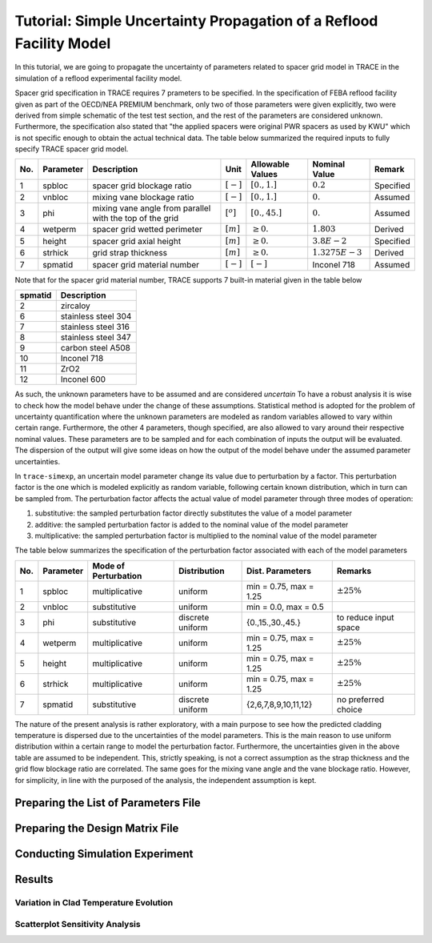 .. _trace_simexp_tutorial:

====================================================================
Tutorial: Simple Uncertainty Propagation of a Reflood Facility Model
====================================================================

In this tutorial, we are going to propagate the uncertainty of parameters related to spacer grid model in TRACE
in the simulation of a reflood experimental facility model.

Spacer grid specification in TRACE requires 7 prameters to be specified.
In the specification of FEBA reflood facility given as part of the OECD/NEA
PREMIUM benchmark, only two of those parameters were given explicitly, 
two were derived from simple schematic of the test test section, 
and the rest of the parameters are considered unknown.
Furthermore, the specification also stated that "the applied spacers were original PWR spacers as used by KWU"
which is not specific enough to obtain the actual technical data.
The table below summarized the required inputs to fully specify TRACE spacer grid model.

=== ========= ======================================================== ============= ================ ================= =========
No. Parameter Description                                              Unit          Allowable Values Nominal Value     Remark
=== ========= ======================================================== ============= ================ ================= =========
1   spbloc    spacer grid blockage ratio                               :math:`[-]`   :math:`[0.,1.]`  :math:`0.2`       Specified
2   vnbloc    mixing vane blockage ratio                               :math:`[-]`   :math:`[0.,1.]`  :math:`0.`        Assumed
3   phi       mixing vane angle from parallel with the top of the grid :math:`[^o]`  :math:`[0.,45.]` :math:`0.`        Assumed
4   wetperm   spacer grid wetted perimeter                             :math:`[m]`   :math:`\geq 0.`  :math:`1.803`     Derived
5   height    spacer grid axial height                                 :math:`[m]`   :math:`\geq 0.`  :math:`3.8E-2`    Specified
6   strhick   grid strap thickness                                     :math:`[m]`   :math:`\geq 0.`  :math:`1.3275E-3` Derived
7   spmatid   spacer grid material number                              :math:`[-]`   :math:`[-]`      Inconel 718       Assumed
=== ========= ======================================================== ============= ================ ================= =========

Note that for the spacer grid material number, TRACE supports 7 built-in material given in the table below

======= ===================
spmatid Description
======= ===================
2       zircaloy
6       stainless steel 304
7       stainless steel 316
8       stainless steel 347
9       carbon steel A508
10      Inconel 718
11      ZrO2
12      Inconel 600
======= ===================

As such, the unknown parameters have to be assumed and are considered *uncertain*
To have a robust analysis it is wise to check how the model behave under the change of these assumptions.
Statistical method is adopted for the problem of uncertainty quantification where the unknown parameters are modeled as random variables allowed to vary within certain range.
Furthermore, the other 4 parameters, though specified, are also allowed to vary around their respective nominal values.
These parameters are to be sampled and for each combination of inputs the output will be evaluated.
The dispersion of the output will give some ideas on how the output of the model behave under the assumed parameter uncertainties.

In ``trace-simexp``, an uncertain model parameter change its value due to perturbation by a factor.
This perturbation factor is the one which is modeled explicitly as random variable, following certain known distribution, which in turn can be sampled from.
The perturbation factor affects the actual value of model parameter through three modes of operation:

1. substitutive: the sampled perturbation factor directly substitutes the value of a model parameter
2. additive: the sampled perturbation factor is added to the nominal value of the model parameter
3. multiplicative: the sampled perturbation factor is multiplied to the nominal value of the model parameter

The table below summarizes the specification of the perturbation factor associated with each of the model parameters

=== ========= ==================== ================ ====================== =====================
No. Parameter Mode of Perturbation Distribution     Dist. Parameters       Remarks
=== ========= ==================== ================ ====================== =====================
1   spbloc    multiplicative       uniform          min = 0.75, max = 1.25 :math:`\pm 25\%`
2   vnbloc    substitutive         uniform          min = 0.0, max = 0.5   
3   phi       substitutive         discrete uniform {0.,15.,30.,45.}       to reduce input space
4   wetperm   multiplicative       uniform          min = 0.75, max = 1.25 :math:`\pm 25\%`
5   height    multiplicative       uniform          min = 0.75, max = 1.25 :math:`\pm 25\%`
6   strhick   multiplicative       uniform          min = 0.75, max = 1.25 :math:`\pm 25\%`
7   spmatid   substitutive         discrete uniform {2,6,7,8,9,10,11,12}   no preferred choice
=== ========= ==================== ================ ====================== =====================

The nature of the present analysis is rather exploratory, 
with a main purpose to see how the predicted cladding temperature is dispersed due to the uncertainties of the model parameters.
This is the main reason to use uniform distribution within a certain range to model the perturbation factor.
Furthermore, the uncertainties given in the above table are assumed to be independent.
This, strictly speaking, is not a correct assumption as the strap thickness and the grid flow blockage ratio are correlated.
The same goes for the mixing vane angle and the vane blockage ratio.
However, for simplicity, in line with the purposed of the analysis, the independent assumption is kept.

Preparing the List of Parameters File
=====================================

Preparing the Design Matrix File
================================

Conducting Simulation Experiment 
================================

Results
=======

Variation in Clad Temperature Evolution
---------------------------------------

.. image:: ../../figures/feba_grid.png

Scatterplot Sensitivity Analysis
--------------------------------

